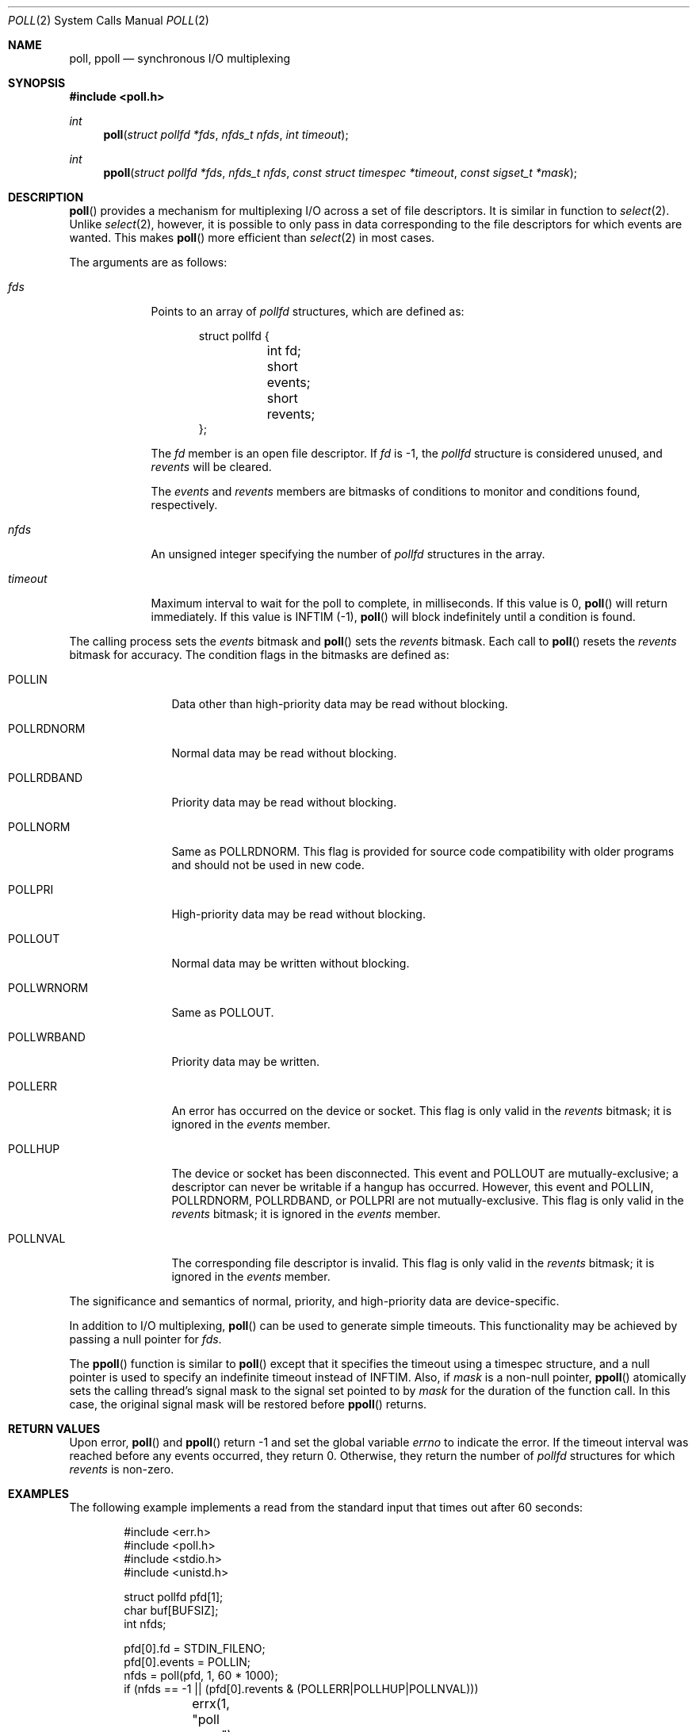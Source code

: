 .\"	$OpenBSD: poll.2,v 1.22 2013/04/29 17:06:20 matthew Exp $
.\"
.\" Copyright (c) 1994 Jason R. Thorpe
.\" All rights reserved.
.\"
.\" Redistribution and use in source and binary forms, with or without
.\" modification, are permitted provided that the following conditions
.\" are met:
.\" 1. Redistributions of source code must retain the above copyright
.\"    notice, this list of conditions and the following disclaimer.
.\" 2. Redistributions in binary form must reproduce the above copyright
.\"    notice, this list of conditions and the following disclaimer in the
.\"    documentation and/or other materials provided with the distribution.
.\" 3. All advertising materials mentioning features or use of this software
.\"    must display the following acknowledgement:
.\"	This product includes software developed by Jason R. Thorpe.
.\" 4. The name of the author may not be used to endorse or promote products
.\"    derived from this software without specific prior written permission.
.\"
.\" THIS SOFTWARE IS PROVIDED BY THE AUTHOR ``AS IS'' AND ANY EXPRESS OR
.\" IMPLIED WARRANTIES, INCLUDING, BUT NOT LIMITED TO, THE IMPLIED WARRANTIES
.\" OF MERCHANTABILITY AND FITNESS FOR A PARTICULAR PURPOSE ARE DISCLAIMED.
.\" IN NO EVENT SHALL THE AUTHOR BE LIABLE FOR ANY DIRECT, INDIRECT,
.\" INCIDENTAL, SPECIAL, EXEMPLARY, OR CONSEQUENTIAL DAMAGES (INCLUDING,
.\" BUT NOT LIMITED TO, PROCUREMENT OF SUBSTITUTE GOODS OR SERVICES;
.\" LOSS OF USE, DATA, OR PROFITS; OR BUSINESS INTERRUPTION) HOWEVER CAUSED
.\" AND ON ANY THEORY OF LIABILITY, WHETHER IN CONTRACT, STRICT LIABILITY,
.\" OR TORT (INCLUDING NEGLIGENCE OR OTHERWISE) ARISING IN ANY WAY
.\" OUT OF THE USE OF THIS SOFTWARE, EVEN IF ADVISED OF THE POSSIBILITY OF
.\"
.Dd $Mdocdate: April 29 2013 $
.Dt POLL 2
.Os
.Sh NAME
.Nm poll ,
.Nm ppoll
.Nd synchronous I/O multiplexing
.Sh SYNOPSIS
.Fd #include <poll.h>
.Ft int
.Fn poll "struct pollfd *fds" "nfds_t nfds" "int timeout"
.Ft int
.Fn ppoll "struct pollfd *fds" "nfds_t nfds" "const struct timespec *timeout" "const sigset_t *mask"
.Sh DESCRIPTION
.Fn poll
provides a mechanism for multiplexing I/O across a set of file
descriptors.
It is similar in function to
.Xr select 2 .
Unlike
.Xr select 2 ,
however, it is possible to only pass in data corresponding to the
file descriptors for which events are wanted.
This makes
.Fn poll
more efficient than
.Xr select 2
in most cases.
.Pp
The arguments are as follows:
.Bl -tag -width timeout
.It Fa fds
Points to an array of
.Fa pollfd
structures, which are defined as:
.Bd -literal -offset indent
struct pollfd {
	int fd;
	short events;
	short revents;
};
.Ed
.Pp
The
.Fa fd
member is an open file descriptor.
If
.Fa fd
is -1,
the
.Fa pollfd
structure is considered unused, and
.Fa revents
will be cleared.
.Pp
The
.Fa events
and
.Fa revents
members are bitmasks of conditions to monitor and conditions found,
respectively.
.It Fa nfds
An unsigned integer specifying the number of
.Fa pollfd
structures in the array.
.It Fa timeout
Maximum interval to wait for the poll to complete, in milliseconds.
If this value is 0,
.Fn poll
will return immediately.
If this value is INFTIM (-1),
.Fn poll
will block indefinitely until a condition is found.
.El
.Pp
The calling process sets the
.Fa events
bitmask and
.Fn poll
sets the
.Fa revents
bitmask.
Each call to
.Fn poll
resets the
.Fa revents
bitmask for accuracy.
The condition flags in the bitmasks are defined as:
.Bl -tag -width POLLRDNORM
.It Dv POLLIN
Data other than high-priority data may be read without blocking.
.It Dv POLLRDNORM
Normal data may be read without blocking.
.It Dv POLLRDBAND
Priority data may be read without blocking.
.It Dv POLLNORM
Same as
.Dv POLLRDNORM .
This flag is provided for source code compatibility with older
programs and should not be used in new code.
.It Dv POLLPRI
High-priority data may be read without blocking.
.It Dv POLLOUT
Normal data may be written without blocking.
.It Dv POLLWRNORM
Same as
.Dv POLLOUT .
.It Dv POLLWRBAND
Priority data may be written.
.It Dv POLLERR
An error has occurred on the device or socket.
This flag is only valid in the
.Fa revents
bitmask; it is ignored in the
.Fa events
member.
.It Dv POLLHUP
The device or socket has been disconnected.
This event and
.Dv POLLOUT
are mutually-exclusive; a descriptor can never be writable if a hangup has
occurred.
However, this event and
.Dv POLLIN ,
.Dv POLLRDNORM ,
.Dv POLLRDBAND ,
or
.Dv POLLPRI
are not mutually-exclusive.
This flag is only valid in the
.Fa revents
bitmask; it is ignored in the
.Fa events
member.
.It Dv POLLNVAL
The corresponding file descriptor is invalid.
This flag is only valid in the
.Fa revents
bitmask; it is ignored in the
.Fa events
member.
.El
.Pp
The significance and semantics of normal, priority, and high-priority
data are device-specific.
.Pp
In addition to I/O multiplexing,
.Fn poll
can be used to generate simple timeouts.
This functionality may be achieved by passing a null pointer for
.Fa fds .
.Pp
The
.Fn ppoll
function is similar to
.Fn poll
except that it specifies the timeout using a timespec structure,
and a null pointer is used to specify an indefinite timeout
instead of
.Dv INFTIM .
Also, if
.Fa mask
is a non-null pointer,
.Fn ppoll
atomically sets the calling thread's signal mask to the signal set
pointed to by
.Fa mask
for the duration of the function call.
In this case, the original signal mask will be restored before
.Fn ppoll
returns.
.Sh RETURN VALUES
Upon error,
.Fn poll
and
.Fn ppoll
return \-1 and set the global variable
.Va errno
to indicate the error.
If the timeout interval was reached before any events occurred,
they return 0.
Otherwise, they return the number of
.Fa pollfd
structures for which
.Fa revents
is non-zero.
.Sh EXAMPLES
The following example implements a read from the standard input that times
out after 60 seconds:
.Bd -literal -offset indent
#include <err.h>
#include <poll.h>
#include <stdio.h>
#include <unistd.h>

struct pollfd pfd[1];
char buf[BUFSIZ];
int nfds;

pfd[0].fd = STDIN_FILENO;
pfd[0].events = POLLIN;
nfds = poll(pfd, 1, 60 * 1000);
if (nfds == -1 || (pfd[0].revents & (POLLERR|POLLHUP|POLLNVAL)))
	errx(1, "poll error");
if (nfds == 0)
	errx(1, "time out");
if (read(STDIN_FILENO, buf, sizeof(buf)) == -1)
	errx(1, "read");
.Ed
.Sh ERRORS
.Fn poll
and
.Fn ppoll
will fail if:
.Bl -tag -width Er
.It Bq Er EFAULT
.Fa fds
points outside the process's allocated address space.
.It Bq Er EINTR
A signal was caught before any polled events occurred
and before the timeout elapsed.
.It Bq Er EINVAL
.Fa nfds
was greater than the number of available
file descriptors.
.It Bq Er EINVAL
The timeout passed was invalid.
.El
.Sh SEE ALSO
.Xr clock_gettime 2 ,
.Xr getrlimit 2 ,
.Xr read 2 ,
.Xr select 2 ,
.Xr write 2
.Sh STANDARDS
The
.Fn poll
function is compliant with the
.St -xpg4.3
specification.
The
.Fn ppoll
function is a Linux extension.
.Sh HISTORY
A
.Fn poll
system call appeared in
.At V.3 .
The
.Fn ppoll
function appeared in
.Ox 5.4 .
.Sh BUGS
The
.Dv POLLERR
and
.Dv POLLWRBAND
flags are accepted but ignored by the kernel.
.Pp
Because
.Ox
does not implement
.Tn STREAMS ,
there is no distinction between some of the fields in the
.Fa events
and
.Fa revents
bitmasks.
As a result, the
.Dv POLLIN ,
.Dv POLLNORM ,
and
.Dv POLLRDNORM
flags are equivalent.
.Pp
Internally to the kernel,
.Fn poll
and
.Fn ppoll
work poorly if multiple processes wait on the same file descriptor.
